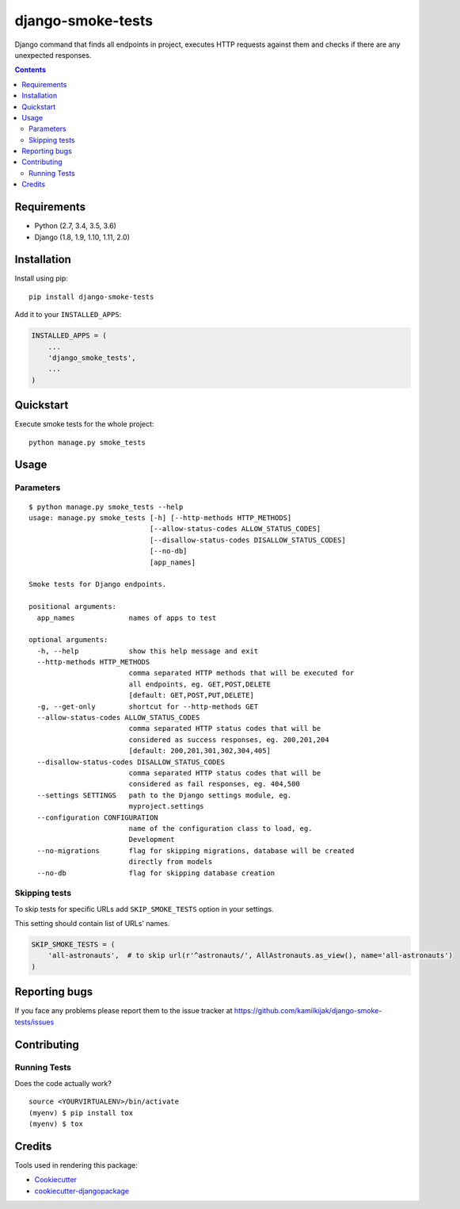 ==================
django-smoke-tests
==================

.. image:: https://badge.fury.io/py/django-smoke-tests.svg
    :target: https://badge.fury.io/py/django-smoke-tests

.. image:: https://travis-ci.org/kamilkijak/django-smoke-tests.svg?branch=master
    :target: https://travis-ci.org/kamilkijak/django-smoke-tests

.. image:: https://codecov.io/gh/kamilkijak/django-smoke-tests/branch/master/graph/badge.svg
    :target: https://codecov.io/gh/kamilkijak/django-smoke-tests

Django command that finds all endpoints in project, executes HTTP requests against them and checks if there are any unexpected responses.

.. image:: https://i.imgur.com/cPK0y3W.gif

.. _contents:

.. contents::

Requirements
------------

- Python (2.7, 3.4, 3.5, 3.6)
- Django (1.8, 1.9, 1.10, 1.11, 2.0)

Installation
------------
Install using pip::

    pip install django-smoke-tests


Add it to your ``INSTALLED_APPS``:

.. code-block:: python

    INSTALLED_APPS = (
        ...
        'django_smoke_tests',
        ...
    )


Quickstart
----------
Execute smoke tests for the whole project::

    python manage.py smoke_tests


Usage
-----

Parameters
~~~~~~~~~~
::

    $ python manage.py smoke_tests --help
    usage: manage.py smoke_tests [-h] [--http-methods HTTP_METHODS]
                                 [--allow-status-codes ALLOW_STATUS_CODES]
                                 [--disallow-status-codes DISALLOW_STATUS_CODES]
                                 [--no-db]
                                 [app_names]

    Smoke tests for Django endpoints.

    positional arguments:
      app_names             names of apps to test

    optional arguments:
      -h, --help            show this help message and exit
      --http-methods HTTP_METHODS
                            comma separated HTTP methods that will be executed for
                            all endpoints, eg. GET,POST,DELETE
                            [default: GET,POST,PUT,DELETE]
      -g, --get-only        shortcut for --http-methods GET
      --allow-status-codes ALLOW_STATUS_CODES
                            comma separated HTTP status codes that will be
                            considered as success responses, eg. 200,201,204
                            [default: 200,201,301,302,304,405]
      --disallow-status-codes DISALLOW_STATUS_CODES
                            comma separated HTTP status codes that will be
                            considered as fail responses, eg. 404,500
      --settings SETTINGS   path to the Django settings module, eg.
                            myproject.settings
      --configuration CONFIGURATION
                            name of the configuration class to load, eg.
                            Development
      --no-migrations       flag for skipping migrations, database will be created
                            directly from models
      --no-db               flag for skipping database creation


Skipping tests
~~~~~~~~~~~~~~
To skip tests for specific URLs add ``SKIP_SMOKE_TESTS`` option in your settings.

This setting should contain list of URLs' names.

.. code-block:: python

    SKIP_SMOKE_TESTS = (
        'all-astronauts',  # to skip url(r'^astronauts/', AllAstronauts.as_view(), name='all-astronauts')
    )


Reporting bugs
--------------
If you face any problems please report them to the issue tracker at https://github.com/kamilkijak/django-smoke-tests/issues

Contributing
-------------

Running Tests
~~~~~~~~~~~~~~
Does the code actually work?

::

    source <YOURVIRTUALENV>/bin/activate
    (myenv) $ pip install tox
    (myenv) $ tox

Credits
-------

Tools used in rendering this package:

*  Cookiecutter_
*  `cookiecutter-djangopackage`_

.. _Cookiecutter: https://github.com/audreyr/cookiecutter
.. _`cookiecutter-djangopackage`: https://github.com/pydanny/cookiecutter-djangopackage


